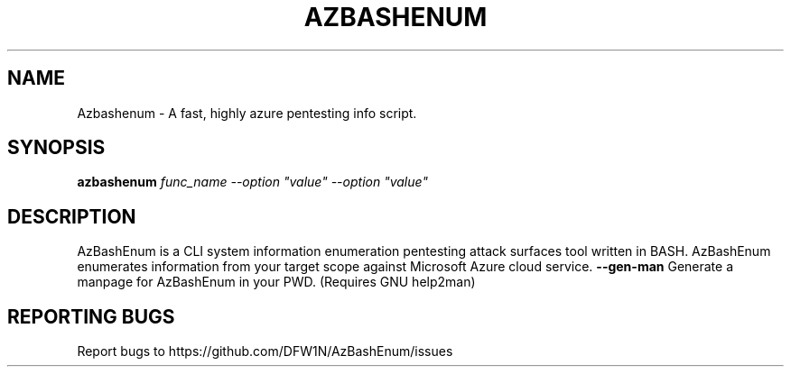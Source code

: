 .TH AZBASHENUM "22" "October 2022" "Neofetch 0.0.1" "User Commands"
.SH NAME
Azbashenum \- A fast, highly azure pentesting info script.
.SH SYNOPSIS
.B azbashenum
\fI\,func_name --option "value" --option "value"\/\fR
.SH DESCRIPTION
AzBashEnum is a CLI system information enumeration pentesting attack surfaces tool written in BASH. AzBashEnum
enumerates information from your target scope against Microsoft Azure cloud service.
\fB\-\-gen\-man\fR
Generate a manpage for AzBashEnum in your PWD. (Requires GNU help2man)
.SH "REPORTING BUGS"
Report bugs to https://github.com/DFW1N/AzBashEnum/issues